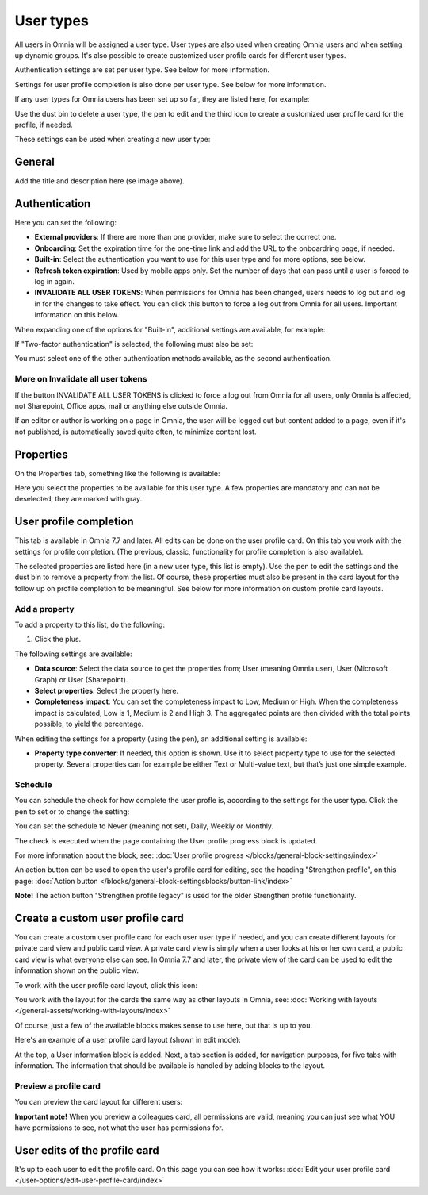 User types
=============================================

All users in Omnia will be assigned a user type. User types are also used when creating Omnia users and when setting up dynamic groups. It's also possible to create customized user profile cards for different user types.

Authentication settings are set per user type. See below for more information.

Settings for user profile completion is also done per user type. See below for more information.

If any user types for Omnia users has been set up so far, they are listed here, for example:

.. image:: user-management-types-78-2.png

Use the dust bin to delete a user type, the pen to edit and the third icon to create a customized user profile card for the profile, if needed.

These settings can be used when creating a new user type:

.. image:: user-management-types-settings-78.png

General
********
Add the title and description here (se image above).

Authentication
****************
Here you can set the following:

.. image:: user-management-types-auth-78.png

+ **External providers**: If there are more than one provider, make sure to select the correct one.
+ **Onboarding**: Set the expiration time for the one-time link and add the URL to the onboardring page, if needed.
+ **Built-in**: Select the authentication you want to use for this user type and for more options, see below.
+ **Refresh token expiration**: Used by mobile apps only. Set the number of days that can pass until a user is forced to log in again.
+ **INVALIDATE ALL USER TOKENS**: When permissions for Omnia has been changed, users needs to log out and log in for the changes to take effect. You can click this button to force a log out from Omnia for all users. Important information on this below.

When expanding one of the options for "Built-in", additional settings are available, for example:

.. image:: user-management-types-auth-more-78.png

If "Two-factor authentication" is selected, the following must also be set:

.. image:: user-management-types-auth-more-two-78.png

You must select one of the other authentication methods available, as the second authentication.

More on Invalidate all user tokens
------------------------------------
If the button INVALIDATE ALL USER TOKENS is clicked to force a log out from Omnia for all users, only Omnia is affected, not Sharepoint, Office apps, mail or anything else outside Omnia.

If an editor or author is working on a page in Omnia, the user will be logged out but content added to a page, even if it's not published, is automatically saved quite often, to minimize content lost.

Properties
*************
On the Properties tab, something like the following is available:

.. image:: user-management-types-prop-76.png

Here you select the properties to be available for this user type. A few properties are mandatory and can not be deselected, they are marked with gray.

User profile completion
*****************************
This tab is available in Omnia 7.7 and later. All edits can be done on the user profile card. On this tab you work with the settings for profile completion. (The previous, classic, functionality for profile completion is also available).

.. image:: tab-profile-completion.png

The selected properties are listed here (in a new user type, this list is empty). Use the pen to edit the settings and the dust bin to remove a property from the list. Of course, these properties must also be present in the card layout for the follow up on profile completion to be meaningful. See below for more information on custom profile card layouts.

Add a property
----------------
To add a property to this list, do the following:

1. Click the plus.

.. image:: tab-profile-completion-plus.png

The following settings are available:

.. image:: tab-profile-completion-settings.png

+ **Data source**: Select the data source to get the properties from; User (meaning Omnia user), User (Microsoft Graph) or User (Sharepoint). 
+ **Select properties**: Select the property here.
+ **Completeness impact**: You can set the completeness impact to Low, Medium or High. When the completeness impact is calculated, Low is 1, Medium is 2 and High 3. The aggregated points are then divided with the total points possible, to yield the percentage.

When editing the settings for a property (using the pen), an additional setting is available:

.. image:: tab-profile-completion-settings-edit.png

+ **Property type converter**: If needed, this option is shown. Use it to select property type to use for the selected property. Several properties can for example be either Text or Multi-value text, but that’s just one simple example.

Schedule
------------
You can schedule the check for how complete the user profle is, according to the settings for the user type. Click the pen to set or to change the setting:

.. image:: tab-profile-completion-schedule-change.png

You can set the schedule to Never (meaning not set), Daily, Weekly or Monthly. 

.. image:: tab-profile-completion-schedule-set.png

The check is executed when the page containing the User profile progress block is updated.

For more information about the block, see: :doc:`User profile progress </blocks/general-block-settings/index>`

An action button can be used to open the user's profile card for editing, see the heading "Strengthen profile", on this page: :doc:`Action button </blocks/general-block-settingsblocks/button-link/index>`

**Note!** The action button "Strengthen profile legacy" is used for the older Strengthen profile functionality.

Create a custom user profile card
************************************
You can create a custom user profile card for each user user type if needed, and you can create different layouts for private card view and public card view. A private card view is simply when a user looks at his or her own card, a public card view is what everyone else can see. In Omnia 7.7 and later, the private view of the card can be used to edit the information shown on the public view. 

To work with the user profile card layout, click this icon:

.. image:: user-card-layout-icon.png

You work with the layout for the cards the same way as other layouts in Omnia, see: :doc:`Working with layouts </general-assets/working-with-layouts/index>`

Of course, just a few of the available blocks makes sense to use here, but that is up to you.

Here's an example of a user profile card layout (shown in edit mode):

.. image:: user-card-layout-78.png

At the top, a User information block is added. Next, a tab section is added, for navigation purposes, for five tabs with information. The information that should be available is handled by adding blocks to the layout.

Preview a profile card
---------------------------
You can preview the card layout for different users:

.. image:: user-card-layout-user-78.png

**Important note!** When you preview a colleagues card, all permissions are valid, meaning you can just see what YOU have permissions to see, not what the user has permissions for.

User edits of the profile card
************************************
It's up to each user to edit the profile card. On this page you can see how it works: :doc:`Edit your user profile card </user-options/edit-user-profile-card/index>`

